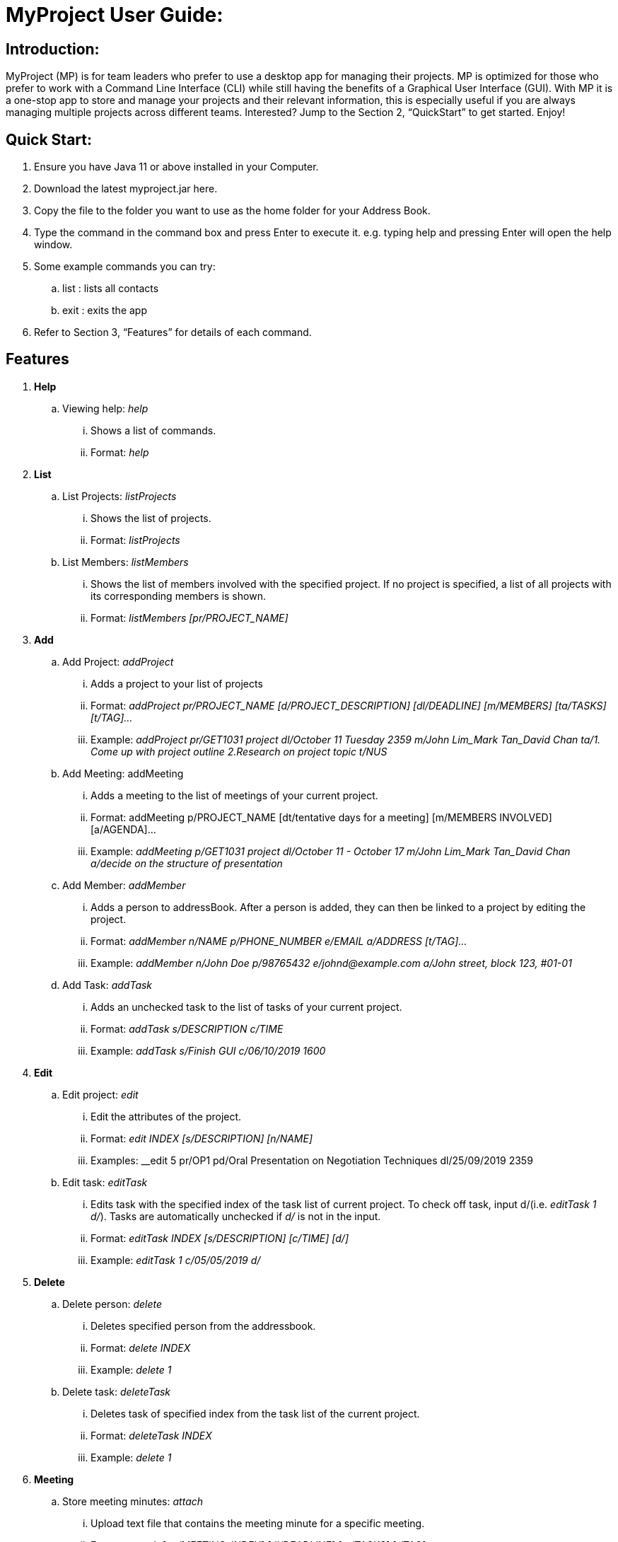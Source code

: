= MyProject User Guide:

== Introduction:

MyProject (MP) is for team leaders who prefer to use a desktop app for managing their projects.
MP is optimized for those who prefer to work with a Command Line Interface (CLI)
while still having the benefits of a Graphical User Interface (GUI).
With MP it is a one-stop app to store and manage your projects and their relevant information,
this is especially useful if you are always managing multiple projects across different teams.
Interested? Jump to the Section 2, “QuickStart” to get started. Enjoy!

== Quick Start:

. Ensure you have Java 11 or above installed in your Computer.
. Download the latest myproject.jar here.
. Copy the file to the folder you want to use as the home folder for your Address Book.
. Type the command in the command box and press Enter to execute it. e.g. typing help and pressing Enter will open the help window.
. Some example commands you can try:
.. list : lists all contacts
.. exit : exits the app
. Refer to Section 3, “Features” for details of each command.

== Features


. *Help*
.. Viewing help: _help_
... Shows a list of commands.
... Format: _help_

. *List*

.. List Projects: _listProjects_

... Shows the list of projects.

... Format:
_listProjects_

.. List Members: _listMembers_

... Shows the list of members involved with the specified project. If no project is specified, a list of all projects with its corresponding members is shown.

... Format:
__listMembers [pr/PROJECT_NAME]
__
. *Add*

.. Add Project: _addProject_

... Adds a project to your list of projects
... Format:
_addProject pr/PROJECT_NAME [d/PROJECT_DESCRIPTION] [dl/DEADLINE] [m/MEMBERS] [ta/TASKS] [t/TAG]..._

... Example:
__addProject pr/GET1031 project dl/October 11 Tuesday 2359 m/John Lim_Mark Tan_David Chan ta/1. Come up with project outline 2.Research on project topic t/NUS
__
.. Add Meeting: addMeeting

... Adds a meeting to the list of meetings of your current project.

... Format:
addMeeting p/PROJECT_NAME [dt/tentative days for a meeting] [m/MEMBERS INVOLVED] [a/AGENDA]...

... Example:
__addMeeting p/GET1031 project dl/October 11 - October 17 m/John Lim_Mark Tan_David Chan a/decide on the structure of presentation
__
.. Add Member: _addMember_

... Adds a person to addressBook. After a person is added, they can then be linked to a project by editing the project.

... Format:
__addMember n/NAME p/PHONE_NUMBER e/EMAIL a/ADDRESS [t/TAG]…​
__

... Example:
__addMember n/John Doe p/98765432 e/johnd@example.com a/John street, block 123, #01-01
__
.. Add Task: _addTask_

... Adds an unchecked task to the list of tasks of your current project.

... Format:
__addTask s/DESCRIPTION c/TIME
__
... Example:
__addTask s/Finish GUI c/06/10/2019 1600
__

. *Edit*
.. Edit project: _edit_
... Edit the attributes of the project.
... Format:
__edit INDEX [s/DESCRIPTION] [n/NAME]
__
... Examples:
__edit 5 pr/OP1 pd/Oral Presentation on Negotiation Techniques dl/25/09/2019 2359

.. Edit task: _editTask_
... Edits task with the specified index of the task list of current project. To check off task,
input d/(i.e. _editTask 1 d/_). Tasks are automatically unchecked if _d/_ is not in the input.
... Format:
_editTask INDEX [s/DESCRIPTION] [c/TIME] [d/]_
... Example:
_editTask 1 c/05/05/2019 d/_


. *Delete*
.. Delete person: _delete_
... Deletes specified person from the addressbook.
... Format:
_delete INDEX_
... Example:
__delete 1
__

.. Delete task: _deleteTask_
... Deletes task of specified index from the task list of the current project.
... Format:
_deleteTask INDEX_
... Example:
_delete 1_

. *Meeting*

.. Store meeting minutes: _attach_
... Upload text file that contains the meeting minute for a specific meeting.
... Format:
__attach [mt/MEETING_INDEX] [dl/DEADLINE] [ta/TASKS] [t/TAG]...
__

.. Generate next meeting date: _generate_
... Come up with next meeting date.
... Format:
__generateTiming [mt/MEETING_INDEX]
__

.. Send reminder: _Reminder_
... Sends a reminder to all members of the current project.
... Format: sendReminder

.. Adds meeting to the Project: _addProjectMeeting_
... Adds meeting to a currently checked out project.
... Format: addProjectMeeting [c/ dd/MM/yyyy HHmm] [s/MEETING_DESCRIPTION]

. *Email*

.. Sign in to Account: _signIn_
... Signs in to the Account that that user has.
... Format:
__signIn [ac/ACCOUNT_EMAIL_ADDRESS] [pa/PASSWORD]
__

.. Signs out from user's account: _logOut_
... Signs out from currently signed in account.
... Format:
__logout
__

.. Sends personal Email: _sendMail_
... Sends an email to one person in the AddressBook.
... Format: sendMail [r/RECIPIENT_OF_EMAIL] [su/SUBJECT] [me/MESSAGE_BODY]

.. Sends broadcast Email: _broadcastMail_
... Sends an email to all members in the Project.
... Format: broadcastMail [su/SUBJECT] [me/MESSAGE_BODY]

. *Sort*

All sort methods follow this set of index/order pairing. Some indexes are specific to
certain methods(such as 3 and 4 are specific to sortTask). Refer to each individual method
to find out which indexes are available.

1 -- Alphabetical order

2 -- Increasing order of time

3 -- Whether tasks are done.

4 -- Whether tasks are done and then by increasing order of time.

.. Sort tasks: _sortTask_
... Sorts tasks in the task list of current project based on given index.
... Format:
_sortTask INDEX(Integer value from 1-4)_
... Example:
_sortTask 1_ (Sort tasks by alphabetical order)

